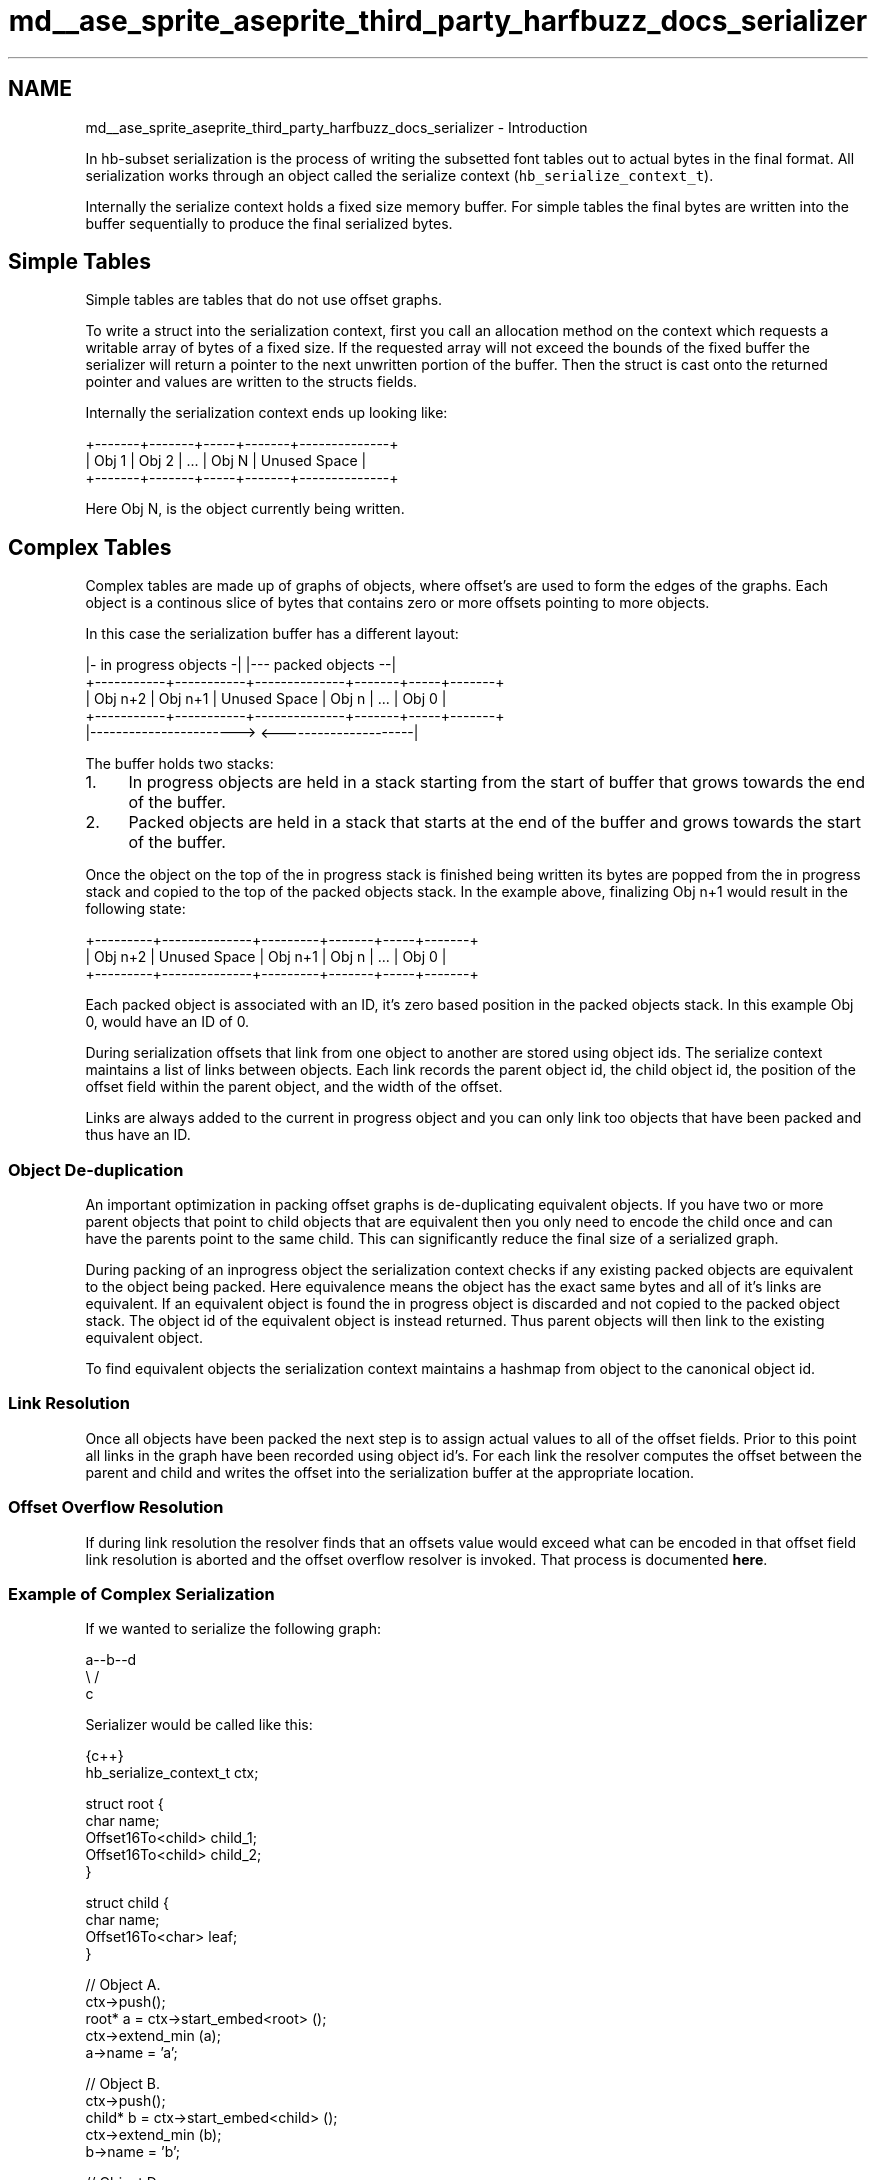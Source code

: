 .TH "md__ase_sprite_aseprite_third_party_harfbuzz_docs_serializer" 3 "Wed Feb 1 2023" "Version Version 0.0" "My Project" \" -*- nroff -*-
.ad l
.nh
.SH NAME
md__ase_sprite_aseprite_third_party_harfbuzz_docs_serializer \- Introduction 
.PP
In hb-subset serialization is the process of writing the subsetted font tables out to actual bytes in the final format\&. All serialization works through an object called the serialize context (\fChb_serialize_context_t\fP)\&.
.PP
Internally the serialize context holds a fixed size memory buffer\&. For simple tables the final bytes are written into the buffer sequentially to produce the final serialized bytes\&.
.SH "Simple Tables"
.PP
Simple tables are tables that do not use offset graphs\&.
.PP
To write a struct into the serialization context, first you call an allocation method on the context which requests a writable array of bytes of a fixed size\&. If the requested array will not exceed the bounds of the fixed buffer the serializer will return a pointer to the next unwritten portion of the buffer\&. Then the struct is cast onto the returned pointer and values are written to the structs fields\&.
.PP
Internally the serialization context ends up looking like:
.PP
.PP
.nf
+\-\-\-\-\-\-\-+\-\-\-\-\-\-\-+\-\-\-\-\-+\-\-\-\-\-\-\-+\-\-\-\-\-\-\-\-\-\-\-\-\-\-+
| Obj 1 | Obj 2 | \&.\&.\&. | Obj N | Unused Space |
+\-\-\-\-\-\-\-+\-\-\-\-\-\-\-+\-\-\-\-\-+\-\-\-\-\-\-\-+\-\-\-\-\-\-\-\-\-\-\-\-\-\-+
.fi
.PP
.PP
Here Obj N, is the object currently being written\&.
.SH "Complex Tables"
.PP
Complex tables are made up of graphs of objects, where offset's are used to form the edges of the graphs\&. Each object is a continous slice of bytes that contains zero or more offsets pointing to more objects\&.
.PP
In this case the serialization buffer has a different layout:
.PP
.PP
.nf
|\- in progress objects \-|              |\-\-\- packed objects \-\-|
+\-\-\-\-\-\-\-\-\-\-\-+\-\-\-\-\-\-\-\-\-\-\-+\-\-\-\-\-\-\-\-\-\-\-\-\-\-+\-\-\-\-\-\-\-+\-\-\-\-\-+\-\-\-\-\-\-\-+
|  Obj n+2  |  Obj n+1  | Unused Space | Obj n | \&.\&.\&. | Obj 0 |
+\-\-\-\-\-\-\-\-\-\-\-+\-\-\-\-\-\-\-\-\-\-\-+\-\-\-\-\-\-\-\-\-\-\-\-\-\-+\-\-\-\-\-\-\-+\-\-\-\-\-+\-\-\-\-\-\-\-+
|\-\-\-\-\-\-\-\-\-\-\-\-\-\-\-\-\-\-\-\-\-\-\->              <\-\-\-\-\-\-\-\-\-\-\-\-\-\-\-\-\-\-\-\-\-|
.fi
.PP
.PP
The buffer holds two stacks:
.PP
.IP "1." 4
In progress objects are held in a stack starting from the start of buffer that grows towards the end of the buffer\&.
.IP "2." 4
Packed objects are held in a stack that starts at the end of the buffer and grows towards the start of the buffer\&.
.PP
.PP
Once the object on the top of the in progress stack is finished being written its bytes are popped from the in progress stack and copied to the top of the packed objects stack\&. In the example above, finalizing Obj n+1 would result in the following state:
.PP
.PP
.nf
+\-\-\-\-\-\-\-\-\-+\-\-\-\-\-\-\-\-\-\-\-\-\-\-+\-\-\-\-\-\-\-\-\-+\-\-\-\-\-\-\-+\-\-\-\-\-+\-\-\-\-\-\-\-+
| Obj n+2 | Unused Space | Obj n+1 | Obj n | \&.\&.\&. | Obj 0 |
+\-\-\-\-\-\-\-\-\-+\-\-\-\-\-\-\-\-\-\-\-\-\-\-+\-\-\-\-\-\-\-\-\-+\-\-\-\-\-\-\-+\-\-\-\-\-+\-\-\-\-\-\-\-+
.fi
.PP
.PP
Each packed object is associated with an ID, it's zero based position in the packed objects stack\&. In this example Obj 0, would have an ID of 0\&.
.PP
During serialization offsets that link from one object to another are stored using object ids\&. The serialize context maintains a list of links between objects\&. Each link records the parent object id, the child object id, the position of the offset field within the parent object, and the width of the offset\&.
.PP
Links are always added to the current in progress object and you can only link too objects that have been packed and thus have an ID\&.
.SS "Object De-duplication"
An important optimization in packing offset graphs is de-duplicating equivalent objects\&. If you have two or more parent objects that point to child objects that are equivalent then you only need to encode the child once and can have the parents point to the same child\&. This can significantly reduce the final size of a serialized graph\&.
.PP
During packing of an inprogress object the serialization context checks if any existing packed objects are equivalent to the object being packed\&. Here equivalence means the object has the exact same bytes and all of it's links are equivalent\&. If an equivalent object is found the in progress object is discarded and not copied to the packed object stack\&. The object id of the equivalent object is instead returned\&. Thus parent objects will then link to the existing equivalent object\&.
.PP
To find equivalent objects the serialization context maintains a hashmap from object to the canonical object id\&.
.SS "Link Resolution"
Once all objects have been packed the next step is to assign actual values to all of the offset fields\&. Prior to this point all links in the graph have been recorded using object id's\&. For each link the resolver computes the offset between the parent and child and writes the offset into the serialization buffer at the appropriate location\&.
.SS "Offset Overflow Resolution"
If during link resolution the resolver finds that an offsets value would exceed what can be encoded in that offset field link resolution is aborted and the offset overflow resolver is invoked\&. That process is documented \fBhere\fP\&.
.SS "Example of Complex Serialization"
If we wanted to serialize the following graph:
.PP
.PP
.nf
a\-\-b\-\-d
 \\   /
   c
.fi
.PP
.PP
Serializer would be called like this:
.PP
.PP
.nf
 {c++}
hb_serialize_context_t ctx;

struct root {
  char name;
  Offset16To<child> child_1;
  Offset16To<child> child_2;
}

struct child {
  char name;
  Offset16To<char> leaf;
}

// Object A\&.
ctx\->push();
root* a = ctx\->start_embed<root> ();
ctx\->extend_min (a);
a\->name = 'a';

// Object B\&.
ctx\->push();
child* b = ctx\->start_embed<child> ();
ctx\->extend_min (b);
b\->name = 'b';

// Object D\&.
ctx\->push();
*ctx\->allocate_size<char> (1) = 'd';
unsigned d_id = ctx\->pop_pack ();

ctx\->add_link (b\->leaf, d_id);
unsigned b_id = ctx\->pop_pack ();

// Object C
ctx\->push();
child* c = ctx\->start_embed<child> ();
ctx\->extend_min (c);
c\->name = 'c';

// Object D\&.
ctx\->push();
*ctx\->allocate_size<char> (1) = 'd';
d_id = ctx\->pop_pack (); // Serializer will automatically de\-dup this with the previous 'd'

ctx\->add_link (c\->leaf, d_id);
unsigned c_id = ctx\->pop_pack ();

// Object A's links:
ctx\->add_link (a\->child_1, b_id);
ctx\->add_link (a\->child_2, c_id);
ctx\->pop_pack ();

ctx\->end_serialize ();
.fi
.PP
 

